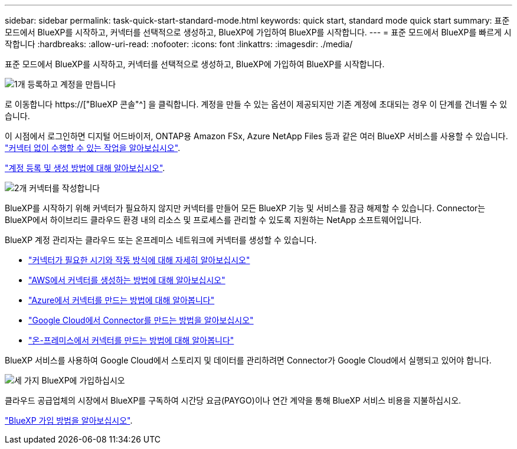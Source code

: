 ---
sidebar: sidebar 
permalink: task-quick-start-standard-mode.html 
keywords: quick start, standard mode quick start 
summary: 표준 모드에서 BlueXP를 시작하고, 커넥터를 선택적으로 생성하고, BlueXP에 가입하여 BlueXP를 시작합니다. 
---
= 표준 모드에서 BlueXP를 빠르게 시작합니다
:hardbreaks:
:allow-uri-read: 
:nofooter: 
:icons: font
:linkattrs: 
:imagesdir: ./media/


[role="lead"]
표준 모드에서 BlueXP를 시작하고, 커넥터를 선택적으로 생성하고, BlueXP에 가입하여 BlueXP를 시작합니다.

.image:https://raw.githubusercontent.com/NetAppDocs/common/main/media/number-1.png["1개"] 등록하고 계정을 만듭니다
[role="quick-margin-para"]
로 이동합니다 https://["BlueXP 콘솔"^] 을 클릭합니다. 계정을 만들 수 있는 옵션이 제공되지만 기존 계정에 초대되는 경우 이 단계를 건너뛸 수 있습니다.

[role="quick-margin-para"]
이 시점에서 로그인하면 디지털 어드바이저, ONTAP용 Amazon FSx, Azure NetApp Files 등과 같은 여러 BlueXP 서비스를 사용할 수 있습니다. link:concept-connectors.html["커넥터 없이 수행할 수 있는 작업을 알아보십시오"].

[role="quick-margin-para"]
link:task-sign-up-saas.html["계정 등록 및 생성 방법에 대해 알아보십시오"].

.image:https://raw.githubusercontent.com/NetAppDocs/common/main/media/number-2.png["2개"] 커넥터를 작성합니다
[role="quick-margin-para"]
BlueXP를 시작하기 위해 커넥터가 필요하지 않지만 커넥터를 만들어 모든 BlueXP 기능 및 서비스를 잠금 해제할 수 있습니다. Connector는 BlueXP에서 하이브리드 클라우드 환경 내의 리소스 및 프로세스를 관리할 수 있도록 지원하는 NetApp 소프트웨어입니다.

[role="quick-margin-para"]
BlueXP 계정 관리자는 클라우드 또는 온프레미스 네트워크에 커넥터를 생성할 수 있습니다.

[role="quick-margin-list"]
* link:concept-connectors.html["커넥터가 필요한 시기와 작동 방식에 대해 자세히 알아보십시오"]
* link:task-quick-start-connector-aws.html["AWS에서 커넥터를 생성하는 방법에 대해 알아보십시오"]
* link:task-quick-start-connector-azure.html["Azure에서 커넥터를 만드는 방법에 대해 알아봅니다"]
* link:task-quick-start-connector-google.html["Google Cloud에서 Connector를 만드는 방법을 알아보십시오"]
* link:task-quick-start-connector-on-prem.html["온-프레미스에서 커넥터를 만드는 방법에 대해 알아봅니다"]


[role="quick-margin-para"]
BlueXP 서비스를 사용하여 Google Cloud에서 스토리지 및 데이터를 관리하려면 Connector가 Google Cloud에서 실행되고 있어야 합니다.

.image:https://raw.githubusercontent.com/NetAppDocs/common/main/media/number-3.png["세 가지"] BlueXP에 가입하십시오
[role="quick-margin-para"]
클라우드 공급업체의 시장에서 BlueXP를 구독하여 시간당 요금(PAYGO)이나 연간 계약을 통해 BlueXP 서비스 비용을 지불하십시오.

[role="quick-margin-para"]
link:task-subscribe-standard-mode.html["BlueXP 가입 방법을 알아보십시오"].
